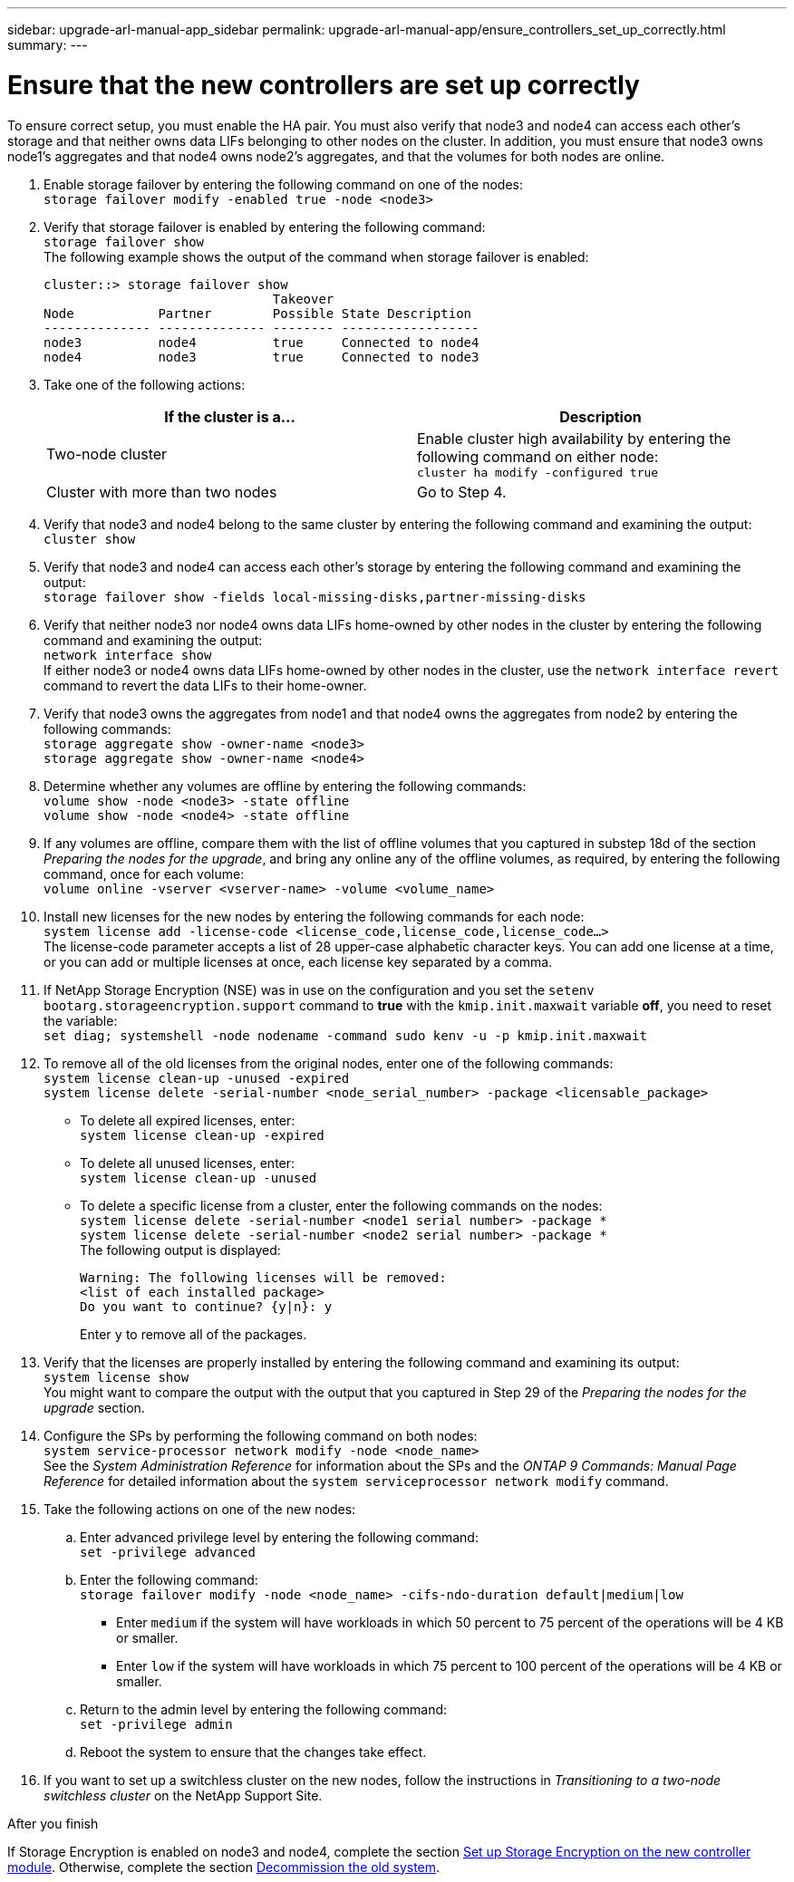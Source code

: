 ---
sidebar: upgrade-arl-manual-app_sidebar
permalink: upgrade-arl-manual-app/ensure_controllers_set_up_correctly.html
summary:
---

= Ensure that the new controllers are set up correctly
:hardbreaks:
:nofooter:
:icons: font
:linkattrs:
:imagesdir: ./media/

[.lead]
To ensure correct setup, you must enable the HA pair. You must also verify that node3 and node4 can access each other's storage and that neither owns data LIFs belonging to other nodes on the cluster. In addition, you must ensure that node3 owns node1's aggregates and that node4 owns node2's aggregates, and that the volumes for both nodes are online.

. Enable storage failover by entering the following command on one of the nodes:
`storage failover modify -enabled true -node <node3>`

. Verify that storage failover is enabled by entering the following command:
`storage failover show`
The following example shows the output of the command when storage failover is enabled:
+
----
cluster::> storage failover show
                              Takeover
Node           Partner        Possible State Description
-------------- -------------- -------- ------------------
node3          node4          true     Connected to node4
node4          node3          true     Connected to node3
----

. Take one of the following actions:
+
|===
|If the cluster is a... |Description

|Two-node cluster |Enable cluster high availability by entering the following command on either node:
`cluster ha modify -configured true`
|Cluster with more than two nodes
|Go to Step 4.
|===

. Verify that node3 and node4 belong to the same cluster by entering the following command and examining the output:
`cluster show`

. Verify that node3 and node4 can access each other's storage by entering the following command and examining the output:
`storage failover show -fields local-missing-disks,partner-missing-disks`

. Verify that neither node3 nor node4 owns data LIFs home-owned by other nodes in the cluster by entering the following command and examining the output:
`network interface show`
If either node3 or node4 owns data LIFs home-owned by other nodes in the cluster, use the `network interface revert` command to revert the data LIFs to their home-owner.

. Verify that node3 owns the aggregates from node1 and that node4 owns the aggregates from node2 by entering the following commands:
`storage aggregate show -owner-name <node3>`
`storage aggregate show -owner-name <node4>`

. Determine whether any volumes are offline by entering the following commands:
`volume show -node <node3> -state offline`
`volume show -node <node4> -state offline`

. If any volumes are offline, compare them with the list of offline volumes that you captured in substep 18d of the section _Preparing the nodes for the upgrade_, and bring any online any of the offline volumes, as required, by entering the following command, once for each volume:
`volume online -vserver <vserver-name> -volume <volume_name>`

. Install new licenses for the new nodes by entering the following commands for each node:
`system license add -license-code <license_code,license_code,license_code...>`
The license-code parameter accepts a list of 28 upper-case alphabetic character keys. You can add one license at a time, or you can add or multiple licenses at once, each license key separated by a comma.

. If NetApp Storage Encryption (NSE) was in use on the configuration and you set the `setenv bootarg.storageencryption.support` command to *true* with the `kmip.init.maxwait` variable *off*, you need to reset the variable:
`set diag; systemshell -node nodename -command sudo kenv -u -p kmip.init.maxwait`

. To remove all of the old licenses from the original nodes, enter one of the following commands:
`system license clean-up -unused -expired`
`system license delete -serial-number <node_serial_number> -package <licensable_package>`

* To delete all expired licenses, enter:
`system license clean-up -expired`
* To delete all unused licenses, enter:
`system license clean-up -unused` 
* To delete a specific license from a cluster, enter the following commands on the nodes:
`system license delete -serial-number <node1 serial number> -package *`
`system license delete -serial-number <node2 serial number> -package *`
The following output is displayed:
+
----
Warning: The following licenses will be removed:
<list of each installed package>
Do you want to continue? {y|n}: y
----
Enter `y` to remove all of the packages.
. Verify that the licenses are properly installed by entering the following command and examining its output:
`system license show`
You might want to compare the output with the output that you captured in Step 29 of the _Preparing the nodes for the upgrade_ section.

. Configure the SPs by performing the following command on both nodes:
`system service-processor network modify -node <node_name>`
See the _System Administration Reference_ for information about the SPs and the _ONTAP 9 Commands: Manual Page Reference_ for detailed information about the `system serviceprocessor network modify` command.

. Take the following actions on one of the new nodes:
.. Enter advanced privilege level by entering the following command:
`set -privilege advanced`
.. Enter the following command:
`storage failover modify -node <node_name> -cifs-ndo-duration default|medium|low`
* Enter `medium` if the system will have workloads in which 50 percent to 75 percent of the operations will be 4 KB or smaller.
* Enter `low` if the system will have workloads in which 75 percent to 100 percent of the operations will be 4 KB or smaller.
.. Return to the admin level by entering the following command:
`set -privilege admin`
.. Reboot the system to ensure that the changes take effect.

. If you want to set up a switchless cluster on the new nodes, follow the instructions in _Transitioning to a two-node switchless cluster_ on the NetApp Support Site.

.After you finish

If Storage Encryption is enabled on node3 and node4, complete the section link:set_up_storage_encryption_new_controller.html[Set up Storage Encryption on the new controller module]. Otherwise, complete the section link:decommission_old_system.html[Decommission the old system].
